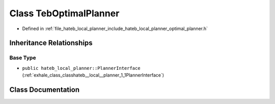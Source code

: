 .. _exhale_class_classhateb__local__planner_1_1TebOptimalPlanner:

Class TebOptimalPlanner
=======================

- Defined in :ref:`file_hateb_local_planner_include_hateb_local_planner_optimal_planner.h`


Inheritance Relationships
-------------------------

Base Type
*********

- ``public hateb_local_planner::PlannerInterface`` (:ref:`exhale_class_classhateb__local__planner_1_1PlannerInterface`)


Class Documentation
-------------------


.. doxygenclass:: hateb_local_planner::TebOptimalPlanner
   :project: CoHAN2.0
   :members:
   :protected-members:
   :undoc-members:
   :private-members: